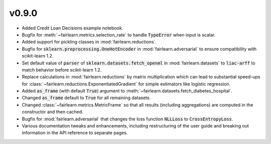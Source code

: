 v0.9.0
======

* Added Credit Loan Decisions example notebook.
* Bugfix for :meth:`~fairlearn.metrics.selection_rate` to handle :code:`TypeError` when input is
  scalar.
* Added support for pickling classes in :mod:`fairlearn.reductions`.
* Bugfix for :code:`sklearn.preprocessing.OneHotEncoder` in :mod:`fairlearn.adversarial` to ensure
  compatibility with scikit-learn 1.2.
* Set default value of :code:`parser` of :code:`sklearn.datasets.fetch_openml` in
  :mod:`fairlearn.datasets` to :code:`liac-arff` to match behavior before scikit-learn 1.2.
* Replace calculations in :mod:`fairlearn.reductions` by matrix multiplication which can lead to
  substantial speed-ups for :class:`~fairlearn.reductions.ExponentiatedGradient` for simple
  estimators like logistic regression.
* Added :code:`as_frame` (with default :code:`True`) argument to
  :meth:`~fairlearn.datasets.fetch_diabetes_hospital`.
* Changed :code:`as_frame` default to :code:`True` for all remaining datasets.
* Changed :class:`~fairlearn.metrics.MetricFrame` so that all results (including aggregations) are
  computed in the constructor and then cached.
* Bugfix for :mod:`fairlearn.adversarial` that changes the loss function :code:`NLLLoss` to
  :code:`CrossEntropyLoss`.
* Various documentation tweaks and enhancements, including restructuring of the user guide and
  breaking out information in the API reference to separate pages.

